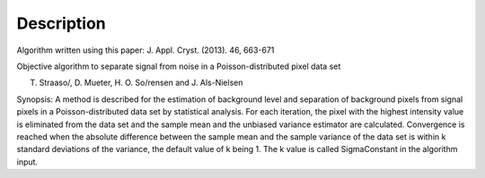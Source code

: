 .. algorithm::

.. summary::

.. alias::

.. properties::

Description
-----------

Algorithm written using this paper: J. Appl. Cryst. (2013). 46, 663-671

Objective algorithm to separate signal from noise in a
Poisson-distributed pixel data set

T. Straaso/, D. Mueter, H. O. So/rensen and J. Als-Nielsen

Synopsis: A method is described for the estimation of background level
and separation of background pixels from signal pixels in a
Poisson-distributed data set by statistical analysis. For each
iteration, the pixel with the highest intensity value is eliminated from
the data set and the sample mean and the unbiased variance estimator are
calculated. Convergence is reached when the absolute difference between
the sample mean and the sample variance of the data set is within k
standard deviations of the variance, the default value of k being 1. The
k value is called SigmaConstant in the algorithm input.

.. algm_categories::
